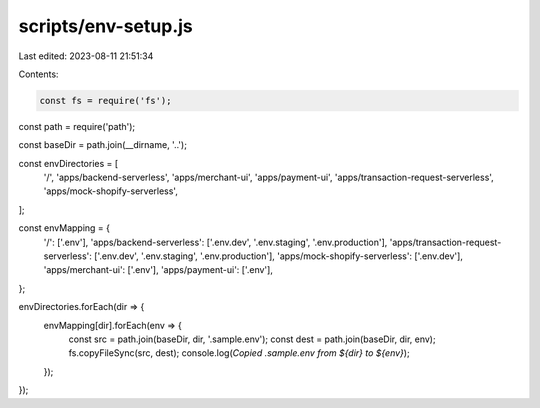 scripts/env-setup.js
====================

Last edited: 2023-08-11 21:51:34

Contents:

.. code-block:: js

    const fs = require('fs');
const path = require('path');

const baseDir = path.join(__dirname, '..');

const envDirectories = [
    '/',
    'apps/backend-serverless',
    'apps/merchant-ui',
    'apps/payment-ui',
    'apps/transaction-request-serverless',
    'apps/mock-shopify-serverless',
];

const envMapping = {
    '/': ['.env'],
    'apps/backend-serverless': ['.env.dev', '.env.staging', '.env.production'],
    'apps/transaction-request-serverless': ['.env.dev', '.env.staging', '.env.production'],
    'apps/mock-shopify-serverless': ['.env.dev'],
    'apps/merchant-ui': ['.env'],
    'apps/payment-ui': ['.env'],
};

envDirectories.forEach(dir => {
    envMapping[dir].forEach(env => {
        const src = path.join(baseDir, dir, '.sample.env');
        const dest = path.join(baseDir, dir, env);
        fs.copyFileSync(src, dest);
        console.log(`Copied .sample.env from ${dir} to ${env}`);
    });
});


